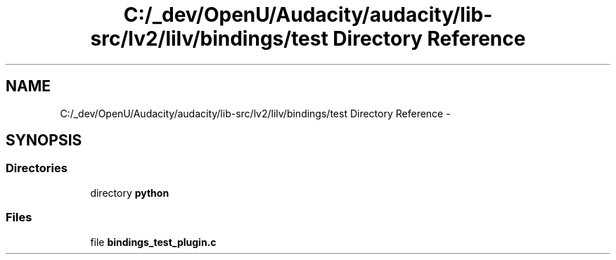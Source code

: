 .TH "C:/_dev/OpenU/Audacity/audacity/lib-src/lv2/lilv/bindings/test Directory Reference" 3 "Thu Apr 28 2016" "Audacity" \" -*- nroff -*-
.ad l
.nh
.SH NAME
C:/_dev/OpenU/Audacity/audacity/lib-src/lv2/lilv/bindings/test Directory Reference \- 
.SH SYNOPSIS
.br
.PP
.SS "Directories"

.in +1c
.ti -1c
.RI "directory \fBpython\fP"
.br
.in -1c
.SS "Files"

.in +1c
.ti -1c
.RI "file \fBbindings_test_plugin\&.c\fP"
.br
.in -1c
